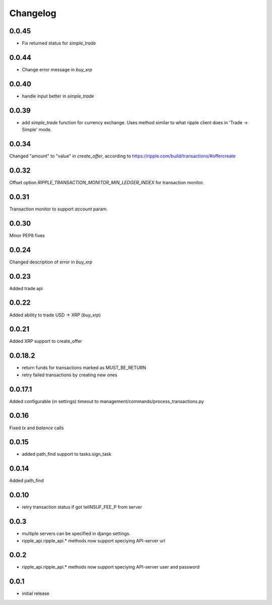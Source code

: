 =========
Changelog
=========

0.0.45
======

- Fix returned status for `simple_trade`

0.0.44
======

- Change error message in `buy_xrp`


0.0.40
======

- handle input better in `simple_trade`


0.0.39
======

- add `simple_trade` function for currency exchange. Uses method similar to
  what ripple client does in 'Trade -> Simple' mode.

0.0.34
======
Changed "amount" to "value" in `create_offer`, according to https://ripple.com/build/transactions/#offercreate

0.0.32
======
Offset option `RIPPLE_TRANSACTION_MONITOR_MIN_LEDGER_INDEX` for transaction monitor.

0.0.31
======
Transaction monitor to support `account` param.

0.0.30
======
Minor PEP8 fixes

0.0.24
======
Changed description of error in `buy_xrp`

0.0.23
======
Added trade api

0.0.22
======
Added ability to trade USD -> XRP (`buy_xrp`)

0.0.21
======
Added XRP support to create_offer

0.0.18.2
========
* return funds for transactions marked as MUST_BE_RETURN
* retry failed transactions by creating new ones

0.0.17.1
========
Added configurable (in settings) timeout to management/commands/process_transactions.py

0.0.16
======
Fixed `tx` and `balance` calls

0.0.15
======
* added path_find support to tasks.sign_task

0.0.14
======
Added path_find

0.0.10
======
* retry transaction status if got telINSUF_FEE_P from server

0.0.3
=====
* multiple servers can be specified in django settings.
* ripple_api.ripple_api.* methods now support speciying API-server url

0.0.2
=====
* ripple_api.ripple_api.* methods now support speciying API-server user and password

0.0.1
=====
* initial release
